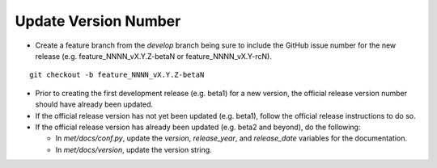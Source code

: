 Update Version Number
---------------------

*  Create a feature branch from the *develop* branch being sure to include the GitHub issue number for the new release (e.g. feature_NNNN_vX.Y.Z-betaN or feature_NNNN_vX.Y-rcN).

.. parsed-literal::

    git checkout -b feature_NNNN_vX.Y.Z-betaN
   
* Prior to creating the first development release (e.g. beta1) for a new version, the official release version number should have already been updated.
  
* If the official release version has not yet been updated (e.g. beta1), follow the official release instructions to do so.
  
* If the official release version has already been updated (e.g. beta2 and beyond), do the following:
  
  * In *met/docs/conf.py*, update the *version*, *release_year*, and *release_date* variables for the documentation.
   
  * In *met/docs/version*, update the version string.
